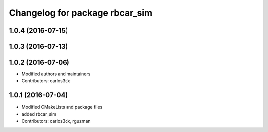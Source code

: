 ^^^^^^^^^^^^^^^^^^^^^^^^^^^^^^^
Changelog for package rbcar_sim
^^^^^^^^^^^^^^^^^^^^^^^^^^^^^^^

1.0.4 (2016-07-15)
------------------

1.0.3 (2016-07-13)
------------------

1.0.2 (2016-07-06)
------------------
* Modified authors and maintainers
* Contributors: carlos3dx

1.0.1 (2016-07-04)
------------------
* Modified CMakeLists and package files
* added rbcar_sim
* Contributors: carlos3dx, rguzman

